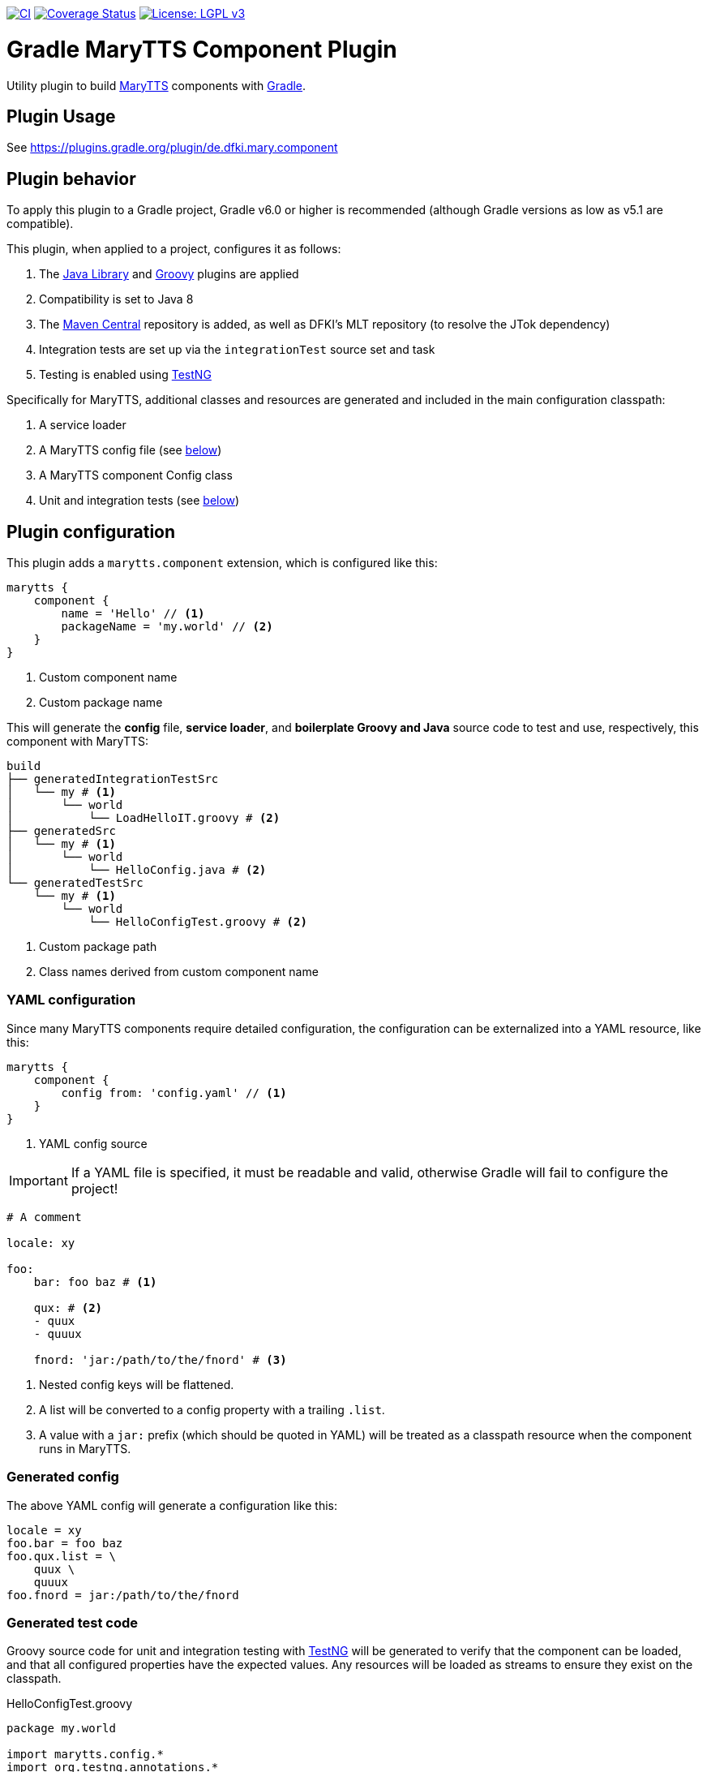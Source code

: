 image:https://github.com/marytts/gradle-marytts-component-plugin/actions/workflows/main.yml/badge.svg["CI", link="https://github.com/marytts/gradle-marytts-component-plugin/actions/workflows/main.yml"]
image:https://coveralls.io/repos/github/marytts/gradle-marytts-component-plugin/badge.svg?branch=master["Coverage Status", link="https://coveralls.io/github/marytts/gradle-marytts-component-plugin?branch=master"]
image:https://img.shields.io/badge/License-LGPL%20v3-blue.svg["License: LGPL v3",link="https://www.gnu.org/licenses/lgpl-3.0"]

ifdef::env-github[]
:tip-caption: :bulb:
:note-caption: :information_source:
:important-caption: :heavy_exclamation_mark:
:caution-caption: :fire:
:warning-caption: :warning:
endif::[]

:java-library-plugin: https://docs.gradle.org/current/userguide/java_library_plugin.html
:gradle: https://gradle.org/
:groovy-plugin: https://docs.gradle.org/current/userguide/groovy_plugin.html
:marytts: http://mary.dfki.de/
:mavenCentral: https://search.maven.org/
:testng: https://testng.org/

= Gradle MaryTTS Component Plugin
:toc:
:toc-placement!:
:icons: font

Utility plugin to build {marytts}[MaryTTS] components with {gradle}[Gradle].

== Plugin Usage

See https://plugins.gradle.org/plugin/de.dfki.mary.component

== Plugin behavior

To apply this plugin to a Gradle project, Gradle v6.0 or higher is recommended (although Gradle versions as low as v5.1 are compatible).

This plugin, when applied to a project, configures it as follows:

. The {java-library-plugin}[Java Library] and {groovy-plugin}[Groovy] plugins are applied
. Compatibility is set to Java 8
. The {mavenCentral}[Maven Central] repository is added, as well as DFKI's MLT repository (to resolve the JTok dependency)
. Integration tests are set up via the `integrationTest` source set and task
. Testing is enabled using {testng}[TestNG]

Specifically for MaryTTS, additional classes and resources are generated and included in the main configuration classpath:

. A service loader
. A MaryTTS config file (see <<generated-config,below>>)
. A MaryTTS component Config class
. Unit and integration tests (see <<generated-tests,below>>)

== Plugin configuration

This plugin adds a `marytts.component` extension, which is configured like this:

[source,gradle]
----
marytts {
    component {
        name = 'Hello' // <1>
        packageName = 'my.world' // <2>
    }
}
----
<1> Custom component name
<2> Custom package name

This will generate the *config* file, *service loader*, and *boilerplate Groovy and Java* source code to test and use, respectively, this component with MaryTTS:

[source]
----
build
├── generatedIntegrationTestSrc
│   └── my # <1>
│       └── world
│           └── LoadHelloIT.groovy # <2>
├── generatedSrc
│   └── my # <1>
│       └── world
│           └── HelloConfig.java # <2>
└── generatedTestSrc
    └── my # <1>
        └── world
            └── HelloConfigTest.groovy # <2>
----
<1> Custom package path
<2> Class names derived from custom component name

=== YAML configuration

Since many MaryTTS components require detailed configuration, the configuration can be externalized into a YAML resource, like this:

[source,gradle]
----
marytts {
    component {
        config from: 'config.yaml' // <1>
    }
}
----
<1> YAML config source

IMPORTANT: If a YAML file is specified, it must be readable and valid, otherwise Gradle will fail to configure the project!

[source,yaml]
----
# A comment

locale: xy

foo:
    bar: foo baz # <1>

    qux: # <2>
    - quux
    - quuux

    fnord: 'jar:/path/to/the/fnord' # <3>
----
<1> Nested config keys will be flattened.
<2> A list will be converted to a config property with a trailing `.list`.
<3> A value with a `jar:` prefix (which should be quoted in YAML) will be treated as a classpath resource when the component runs in MaryTTS.

=== Generated config
[[generated-config]]

The above YAML config will generate a configuration like this:

[source]
----
locale = xy
foo.bar = foo baz
foo.qux.list = \
    quux \
    quuux
foo.fnord = jar:/path/to/the/fnord
----

=== Generated test code
[[generated-tests]]

Groovy source code for unit and integration testing with {testng}[TestNG] will be generated to verify that the component can be loaded, and that all configured properties have the expected values.
Any resources will be loaded as streams to ensure they exist on the classpath.

.HelloConfigTest.groovy
[source,groovy]
----
package my.world

import marytts.config.*
import org.testng.annotations.*

class HelloConfigTest {

    HelloConfig config

    @BeforeMethod
    void setup() {
        config = new HelloConfig()
    }

    @Test
    public void isNotMainConfig() {
        assert config.isMainConfig() == false
    }

    @Test
    public void testConfigBaseClass() {
        assert config instanceof LanguageConfig
    }

    @Test
    public void canGetProperties() { // <1>
        assert config.properties.'locale' == 'xy'
        assert config.properties.'foo.bar' == 'foo baz'
        assert config.properties.'foo.qux.list'.tokenize().containsAll(['quux', 'quuux'])
        assert config.properties.'foo.fnord' == 'jar:/path/to/the/fnord'
    }
}
----
<1> Assertions generated from config

.LoadHelloIT.groovy
[source,groovy]
----
package my.world

import marytts.server.MaryProperties
import marytts.util.MaryRuntimeUtils

import org.testng.annotations.*

class LoadHelloIT {

    @BeforeMethod
    void setup() {
        MaryRuntimeUtils.ensureMaryStarted()
    }

    @DataProvider
    Object[][] properties() {
        [ // <1>
            ['foo.bar', 'foo baz'],
            ['foo.qux.list', ['quux', 'quuux']],
            ['foo.fnord', 'jar:/path/to/the/fnord']
        ]
    }

    @Test(dataProvider = 'properties')
    public void canGetProperty(name, expected) {
        def actual
        switch (name) {
            case ~/.+\.list$/:
                actual = MaryProperties.getList(name)
                assert actual.containsAll(expected)
                break
            default:
                actual = MaryProperties.getProperty(name)
                assert expected == actual
                break
        }
        if ("$expected".startsWith('jar:')) {
            assert MaryProperties.getStream(name)
        }
    }
}
----
<1> Parameterized tests generated from config
